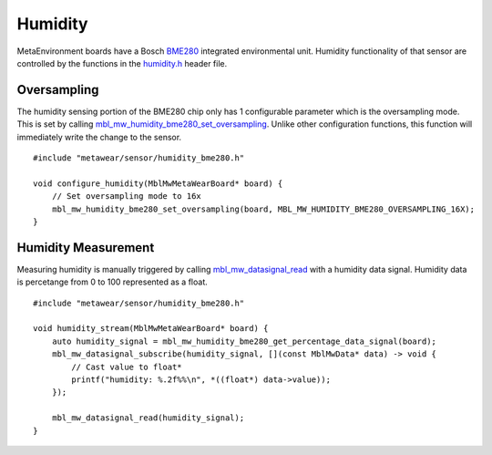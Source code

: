 .. highlight:: cpp

Humidity
========
MetaEnvironment boards have a Bosch `BME280 <http://www.bosch-sensortec.com/en/bst/products/all_products/bme280>`_ integrated environmental unit.  
Humidity functionality of that sensor are controlled by the functions in the 
`humidity.h <https://mbientlab.com/docs/metawear/cpp/latest/humidity__bme280_8h.html>`_ header file.

Oversampling
------------
The humidity sensing portion of the BME280 chip only has 1 configurable parameter which is the oversampling mode.  This is set by calling 
`mbl_mw_humidity_bme280_set_oversampling <https://mbientlab.com/docs/metawear/cpp/latest/humidity__bme280_8h.html#aebf6ee996c9acd2681f7c1895a571993>`_.  
Unlike other configuration functions, this function will immediately write the change to the sensor. ::

    #include "metawear/sensor/humidity_bme280.h"
    
    void configure_humidity(MblMwMetaWearBoard* board) {
        // Set oversampling mode to 16x
        mbl_mw_humidity_bme280_set_oversampling(board, MBL_MW_HUMIDITY_BME280_OVERSAMPLING_16X);
    }

Humidity Measurement
--------------------
Measuring humidity is manually triggered by calling 
`mbl_mw_datasignal_read <https://mbientlab.com/docs/metawear/cpp/latest/datasignal_8h.html#a0a456ad1b6d7e7abb157bdf2fc98f179>`_ with a humidity data 
signal.  Humidity data is percetange from 0 to 100 represented as a float.  ::

    #include "metawear/sensor/humidity_bme280.h"
    
    void humidity_stream(MblMwMetaWearBoard* board) {
        auto humidity_signal = mbl_mw_humidity_bme280_get_percentage_data_signal(board);
        mbl_mw_datasignal_subscribe(humidity_signal, [](const MblMwData* data) -> void {
            // Cast value to float*
            printf("humidity: %.2f%%\n", *((float*) data->value));
        });

        mbl_mw_datasignal_read(humidity_signal);
    }

